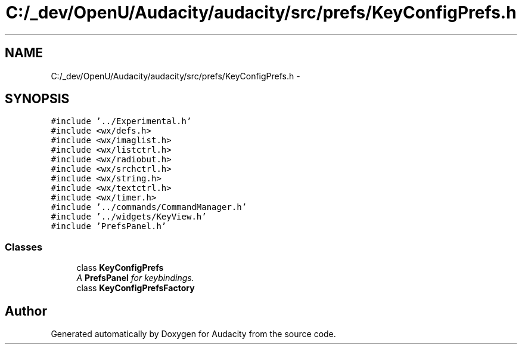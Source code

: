 .TH "C:/_dev/OpenU/Audacity/audacity/src/prefs/KeyConfigPrefs.h" 3 "Thu Apr 28 2016" "Audacity" \" -*- nroff -*-
.ad l
.nh
.SH NAME
C:/_dev/OpenU/Audacity/audacity/src/prefs/KeyConfigPrefs.h \- 
.SH SYNOPSIS
.br
.PP
\fC#include '\&.\&./Experimental\&.h'\fP
.br
\fC#include <wx/defs\&.h>\fP
.br
\fC#include <wx/imaglist\&.h>\fP
.br
\fC#include <wx/listctrl\&.h>\fP
.br
\fC#include <wx/radiobut\&.h>\fP
.br
\fC#include <wx/srchctrl\&.h>\fP
.br
\fC#include <wx/string\&.h>\fP
.br
\fC#include <wx/textctrl\&.h>\fP
.br
\fC#include <wx/timer\&.h>\fP
.br
\fC#include '\&.\&./commands/CommandManager\&.h'\fP
.br
\fC#include '\&.\&./widgets/KeyView\&.h'\fP
.br
\fC#include 'PrefsPanel\&.h'\fP
.br

.SS "Classes"

.in +1c
.ti -1c
.RI "class \fBKeyConfigPrefs\fP"
.br
.RI "\fIA \fBPrefsPanel\fP for keybindings\&. \fP"
.ti -1c
.RI "class \fBKeyConfigPrefsFactory\fP"
.br
.in -1c
.SH "Author"
.PP 
Generated automatically by Doxygen for Audacity from the source code\&.
